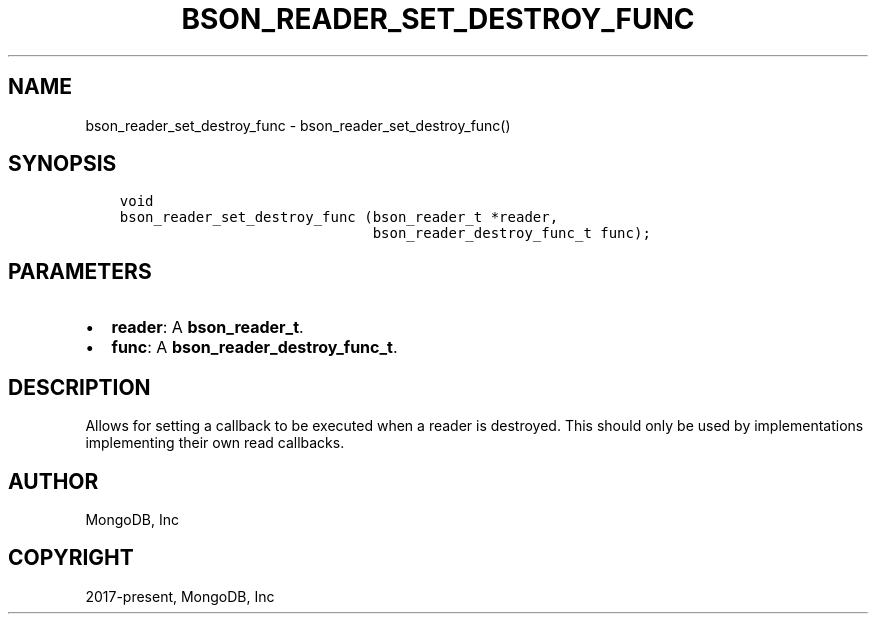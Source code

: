 .\" Man page generated from reStructuredText.
.
.TH "BSON_READER_SET_DESTROY_FUNC" "3" "Jun 07, 2022" "1.21.2" "libbson"
.SH NAME
bson_reader_set_destroy_func \- bson_reader_set_destroy_func()
.
.nr rst2man-indent-level 0
.
.de1 rstReportMargin
\\$1 \\n[an-margin]
level \\n[rst2man-indent-level]
level margin: \\n[rst2man-indent\\n[rst2man-indent-level]]
-
\\n[rst2man-indent0]
\\n[rst2man-indent1]
\\n[rst2man-indent2]
..
.de1 INDENT
.\" .rstReportMargin pre:
. RS \\$1
. nr rst2man-indent\\n[rst2man-indent-level] \\n[an-margin]
. nr rst2man-indent-level +1
.\" .rstReportMargin post:
..
.de UNINDENT
. RE
.\" indent \\n[an-margin]
.\" old: \\n[rst2man-indent\\n[rst2man-indent-level]]
.nr rst2man-indent-level -1
.\" new: \\n[rst2man-indent\\n[rst2man-indent-level]]
.in \\n[rst2man-indent\\n[rst2man-indent-level]]u
..
.SH SYNOPSIS
.INDENT 0.0
.INDENT 3.5
.sp
.nf
.ft C
void
bson_reader_set_destroy_func (bson_reader_t *reader,
                              bson_reader_destroy_func_t func);
.ft P
.fi
.UNINDENT
.UNINDENT
.SH PARAMETERS
.INDENT 0.0
.IP \(bu 2
\fBreader\fP: A \fBbson_reader_t\fP\&.
.IP \(bu 2
\fBfunc\fP: A \fBbson_reader_destroy_func_t\fP\&.
.UNINDENT
.SH DESCRIPTION
.sp
Allows for setting a callback to be executed when a reader is destroyed. This should only be used by implementations implementing their own read callbacks.
.SH AUTHOR
MongoDB, Inc
.SH COPYRIGHT
2017-present, MongoDB, Inc
.\" Generated by docutils manpage writer.
.

